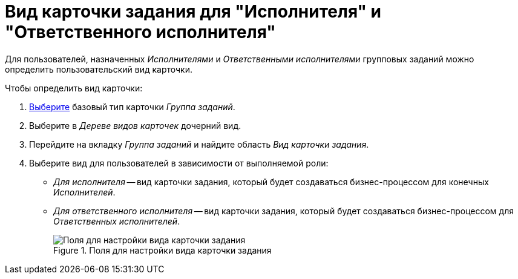 = Вид карточки задания для "Исполнителя" и "Ответственного исполнителя"

Для пользователей, назначенных _Исполнителями_ и _Ответственными исполнителями_ групповых заданий можно определить пользовательский вид карточки.

.Чтобы определить вид карточки:
. xref:card-kinds/select-type.adoc[Выберите] базовый тип карточки _Группа заданий_.
. Выберите в _Дереве видов карточек_ дочерний вид.
. Перейдите на вкладку _Группа заданий_ и найдите область _Вид карточки задания_.
. Выберите вид для пользователей в зависимости от выполняемой роли:
+
* _Для исполнителя_ -- вид карточки задания, который будет создаваться бизнес-процессом для конечных _Исполнителей_.
* _Для ответственного исполнителя_ -- вид карточки задания, который будет создаваться бизнес-процессом для _Ответственных исполнителей_.
+
.Поля для настройки вида карточки задания
image::group-kind-task-settings.png[Поля для настройки вида карточки задания]
